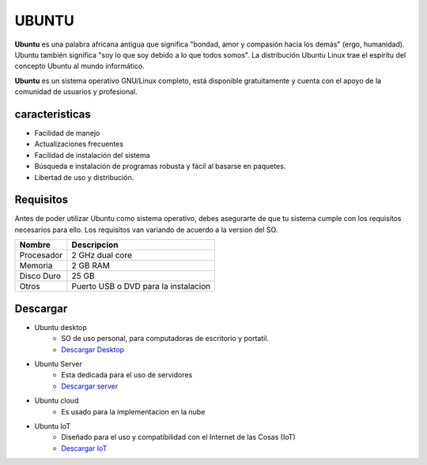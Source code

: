 UBUNTU
======
**Ubuntu** es una palabra africana antigua que significa "bondad, amor y compasión hacia los demás" (ergo, humanidad). Ubuntu también significa "soy lo que soy debido a lo que todos somos". La distribución Ubuntu Linux trae el espíritu del concepto Ubuntu al mundo informático. 

**Ubuntu** es un sistema operativo GNU/Linux completo, está disponible gratuitamente y cuenta con el apoyo de la comunidad de usuarios y profesional.

.. image:: /imagenes/ubuntu.jpg

caracteristicas
---------------
* Facilidad de manejo
* Actualizaciones frecuentes
* Facilidad de instalación del sistema
* Búsqueda e instalación de programas robusta y fácil al basarse en paquetes.
* Libertad de uso y distribución.

Requisitos
----------
Antes de poder utilizar Ubuntu como sistema operativo, debes asegurarte de que tu sistema cumple con los requisitos necesarios para ello.
Los requisitos van variando de acuerdo a la version del SO.

=========== ====================================
Nombre      Descripcion
=========== ====================================
Procesador  2 GHz dual core
Memoria     2 GB RAM
Disco Duro  25 GB
Otros       Puerto USB o DVD para la instalacion
=========== ====================================

Descargar
---------
* Ubuntu desktop
   * SO de uso personal, para computadoras de escritorio y portatil.
   * `Descargar Desktop <https://ubuntu.com/download/desktop>`_
* Ubuntu Server
   * Esta dedicada para el uso de servidores
   * `Descargar server <https://ubuntu.com/download/server>`_
* Ubuntu cloud
   * Es usado para la implementacion en la nube
* Ubuntu IoT
   * Diseñado para el uso y compatibilidad con el Internet de las Cosas (IoT)
   * `Descargar IoT <https://ubuntu.com/download/raspberry-pi>`_

